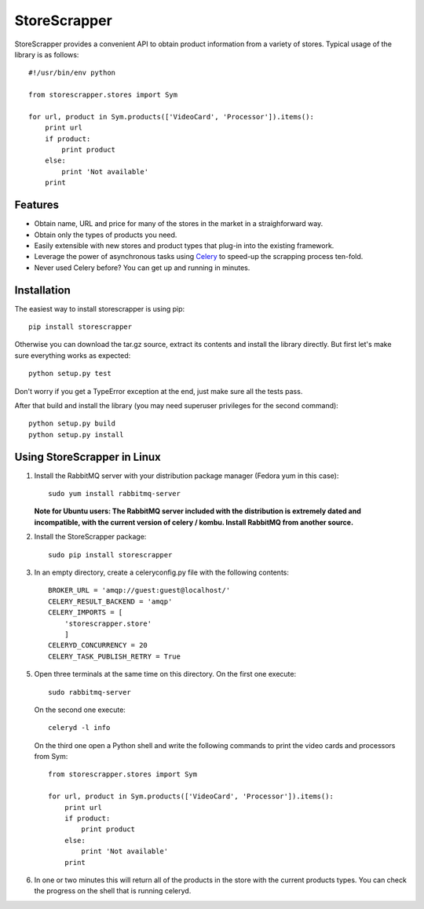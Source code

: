 =============
StoreScrapper
=============

StoreScrapper provides a convenient API to obtain product
information from a variety of stores. Typical usage of
the library is as follows::

    #!/usr/bin/env python

    from storescrapper.stores import Sym

    for url, product in Sym.products(['VideoCard', 'Processor']).items():
        print url
        if product:
            print product
        else:
            print 'Not available'
        print

Features
========

* Obtain name, URL and price for many of the stores in the
  market in a straighforward way.

* Obtain only the types of products you need.

* Easily extensible with new stores and product types that
  plug-in into the existing framework.

* Leverage the power of asynchronous tasks using
  `Celery <http://celeryproject.org/>`_ to
  speed-up the scrapping process ten-fold.

* Never used Celery before? You can get up and running in
  minutes.

Installation
============

The easiest way to install storescrapper is using pip::

    pip install storescrapper

Otherwise you can download the tar.gz source, extract its 
contents and install the library directly. But first let's
make sure everything works as expected::

    python setup.py test

Don't worry if you get a TypeError exception at the end, 
just make sure all the tests pass. 

After that build and install the library (you may need 
superuser privileges for the second command)::

    python setup.py build
    python setup.py install

Using StoreScrapper in Linux
============================

1) Install the RabbitMQ server with your distribution
   package manager (Fedora yum in this case)::

    sudo yum install rabbitmq-server

   **Note for Ubuntu users: The RabbitMQ server included
   with the distribution is extremely dated and incompatible, 
   with the current version of celery / kombu.
   Install RabbitMQ from another source.**

2) Install the StoreScrapper package::

    sudo pip install storescrapper

3) In an empty directory, create a celeryconfig.py file with
   the following contents::

    BROKER_URL = 'amqp://guest:guest@localhost/'
    CELERY_RESULT_BACKEND = 'amqp'
    CELERY_IMPORTS = [
        'storescrapper.store'
        ]
    CELERYD_CONCURRENCY = 20
    CELERY_TASK_PUBLISH_RETRY = True

5) Open three terminals at the same time on this directory.
   On the first one execute::

    sudo rabbitmq-server

   On the second one execute::

    celeryd -l info

   On the third one open a Python shell and write the
   following commands to print the video cards and
   processors from Sym::

    from storescrapper.stores import Sym

    for url, product in Sym.products(['VideoCard', 'Processor']).items():
        print url
        if product:
            print product
        else:
            print 'Not available'
        print

6) In one or two minutes this will return all of the
   products in the store with the current products types.
   You can check the progress on the shell that is running
   celeryd.